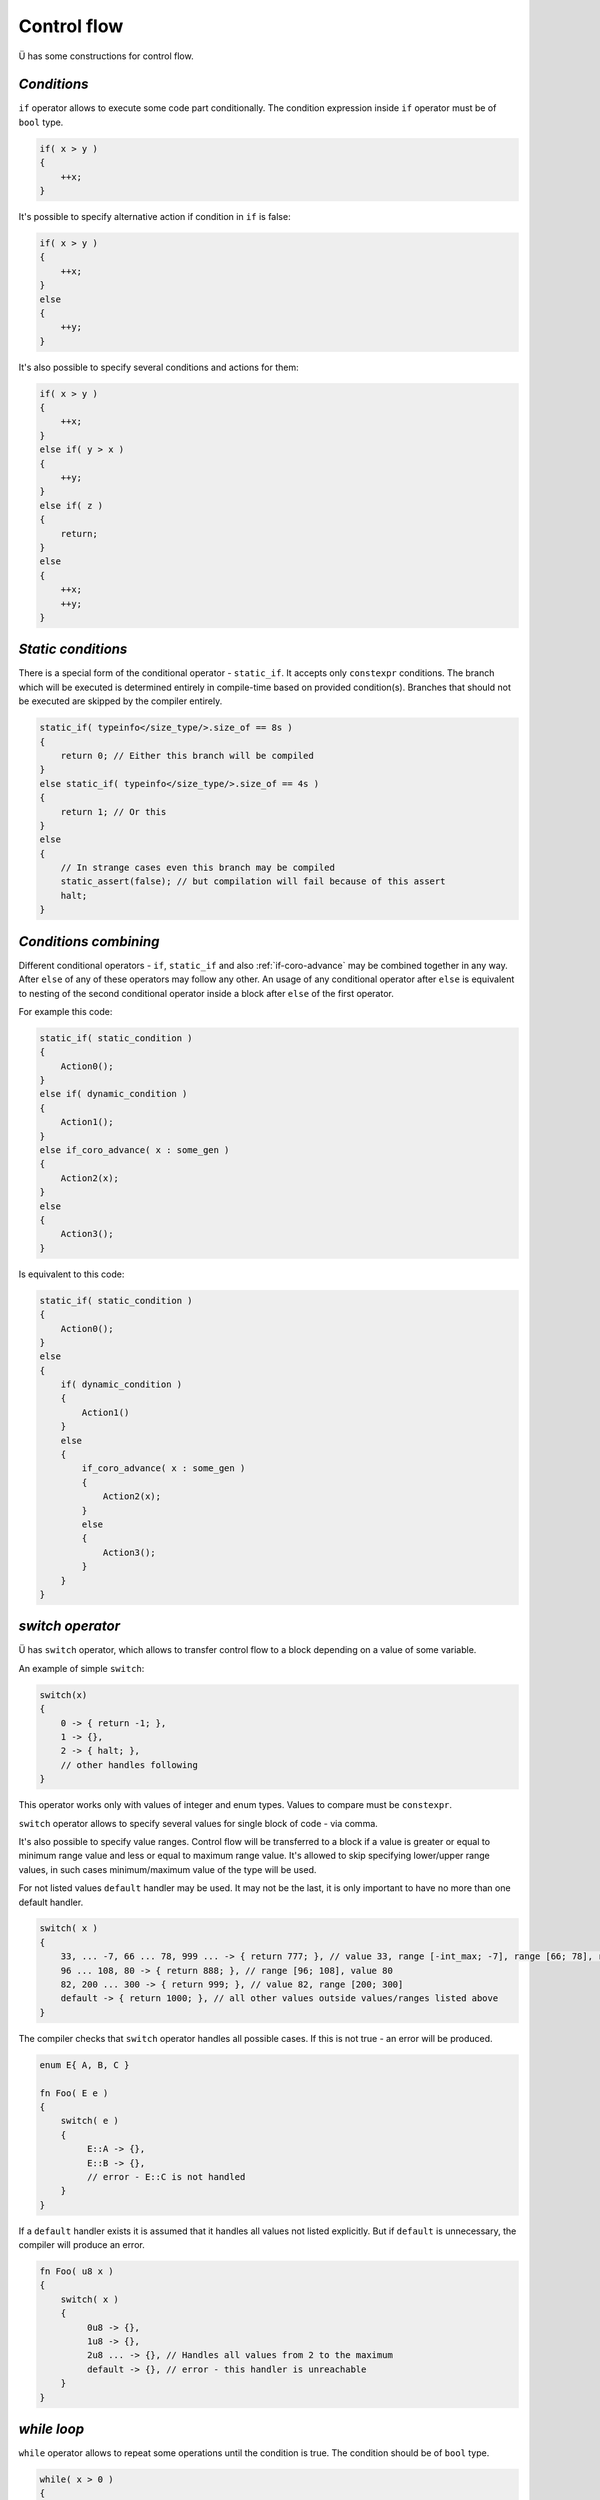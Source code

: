 Control flow
============

Ü has some constructions for control flow.

************
*Conditions*
************

``if`` operator allows to execute some code part conditionally.
The condition expression inside ``if`` operator must be of ``bool`` type.

.. code-block:: u_spr

   if( x > y )
   {
       ++x;
   }

It's possible to specify alternative action if condition in ``if`` is false:

.. code-block:: u_spr

   if( x > y )
   {
       ++x;
   }
   else
   {
       ++y;
   }

It's also possible to specify several conditions and actions for them:

.. code-block:: u_spr

   if( x > y )
   {
       ++x;
   }
   else if( y > x )
   {
       ++y;
   }
   else if( z )
   {
       return;
   }
   else
   {
       ++x;
       ++y;
   }

*******************
*Static conditions*
*******************

There is a special form of the conditional operator - ``static_if``.
It accepts only ``constexpr`` conditions.
The branch which will be executed is determined entirely in compile-time based on provided condition(s).
Branches that should not be executed are skipped by the compiler entirely.

.. code-block:: u_spr

   static_if( typeinfo</size_type/>.size_of == 8s )
   {
       return 0; // Either this branch will be compiled
   }
   else static_if( typeinfo</size_type/>.size_of == 4s )
   {
       return 1; // Or this
   }
   else
   {
       // In strange cases even this branch may be compiled
       static_assert(false); // but compilation will fail because of this assert
       halt;
   }

**********************
*Conditions combining*
**********************

Different conditional operators - ``if``, ``static_if`` and also :ref:`if-coro-advance` may be combined together in any way.
After ``else`` of any of these operators may follow any other.
An usage of any conditional operator after ``else`` is equivalent to nesting of the second conditional operator inside a block after ``else`` of the first operator.

For example this code:

.. code-block:: u_spr

   static_if( static_condition )
   {
       Action0();
   }
   else if( dynamic_condition )
   {
       Action1();
   }
   else if_coro_advance( x : some_gen )
   {
       Action2(x);
   }
   else
   {
       Action3();
   }

Is equivalent to this code:

.. code-block:: u_spr

   static_if( static_condition )
   {
       Action0();
   }
   else
   {
       if( dynamic_condition )
       {
           Action1()
       }
       else
       {
           if_coro_advance( x : some_gen )
           {
               Action2(x);
           }
           else
           {
               Action3();
           }
       }
   }


*****************
*switch operator*
*****************

Ü has ``switch`` operator, which allows to transfer control flow to a block depending on a value of some variable.

An example of simple ``switch``:

.. code-block:: u_spr

   switch(x)
   {
       0 -> { return -1; },
       1 -> {},
       2 -> { halt; },
       // other handles following
   }


This operator works only with values of integer and enum types.
Values to compare must be ``constexpr``.

``switch`` operator allows to specify several values for single block of code - via comma.

It's also possible to specify value ranges.
Control flow will be transferred to a block if a value is greater or equal to minimum range value and less or equal to maximum range value.
It's allowed to skip specifying lower/upper range values, in such cases minimum/maximum value of the type will be used.

For not listed values ``default`` handler may be used.
It may not be the last, it is only important to have no more than one default handler.

.. code-block:: u_spr

   switch( x )
   {
       33, ... -7, 66 ... 78, 999 ... -> { return 777; }, // value 33, range [-int_max; -7], range [66; 78], range [999; int_max]
       96 ... 108, 80 -> { return 888; }, // range [96; 108], value 80
       82, 200 ... 300 -> { return 999; }, // value 82, range [200; 300]
       default -> { return 1000; }, // all other values outside values/ranges listed above
   }

The compiler checks that ``switch`` operator handles all possible cases.
If this is not true - an error will be produced.

.. code-block:: u_spr

   enum E{ A, B, C }

   fn Foo( E e )
   {
       switch( e )
       {
            E::A -> {},
            E::B -> {},
            // error - E::C is not handled
       }
   }

If a ``default`` handler exists it is assumed that it handles all values not listed explicitly.
But if ``default`` is unnecessary, the compiler will produce an error.

.. code-block:: u_spr

   fn Foo( u8 x )
   {
       switch( x )
       {
            0u8 -> {},
            1u8 -> {},
            2u8 ... -> {}, // Handles all values from 2 to the maximum
            default -> {}, // error - this handler is unreachable
       }
   }


************
*while loop*
************

``while`` operator allows to repeat some operations until the condition is true.
The condition should be of ``bool`` type.

.. code-block:: u_spr

   while( x > 0 )
   {
       --x;
   }

It's possible to break from a loop early with usage of ``break`` operator:

.. code-block:: u_spr

   while( x > 0 )
   {
       x /= 5;
       if( x == 1 )
       {
           break;
       }
   }

It's also possible to continue to the next loop operation with usage of ``continue`` operator:

.. code-block:: u_spr

   while( x > 0 )
   {
       x /= 3;
       if( x == 5 )
       {
           continue;
       }
       --x;
   }


``while`` loop (and other loop kinds) may have a label (with usage of ``label`` keyword) and use it in ``break`` and ``continue`` operators.
This allows to continue to the next iteration of outer loop or break from it.

.. code-block:: u_spr

   while( Cond0() ) label outer
   {
       while( Cond1() )
       {
           if( Cond2() )
           {
               continue label outer; // continue outer loop
           }
           if( Cond3() )
           {
               break label outer; // break from outer loop
           }
       }
   }


**********
*for loop*
**********

There is also ``for`` loop in Ü, that is similar to such loop in C++.
It consists of three parts - variables declaration part, condition part, iteration part.
Parts are separated by ``;``.
Each part is optional.
If no condition is specified a loop is considered to be unconditional - ends only with ``break`` or ``return``.
``for`` loop allows to perform some actions always at the and of any iteration, each ``continue`` operator will jump to the iteration part.

``for`` loop examples:

.. code-block:: u_spr

   auto mut x= 0;
   for( auto mut i= 0; i < 10; ++i )  // Declare a variable via "auto"
   {
      x+= i * i;
   }

.. code-block:: u_spr

   auto mut x= 0;
   for( var i32 mut i= 0, mut j= 2; i < 5; ++i, j*= 2 ) // Declare variables via "var", more that one action in iteration part
   {
      x+= i * j;
   }

.. code-block:: u_spr

   for( auto mut i = 1; ; i <<= 1u ) // Unconditional loop
   {
      if( i < 0 ){ break; }
   }

.. code-block:: u_spr

   for( ; ; ) // A loop without any elements
   {
      break;
   }

.. code-block:: u_spr

   for( var u32 mut x= 0u; x < 100u; ++x )
   {
      if( SomeFunc(x) ){ continue; } // After "continue" "++x" will be executed
      SomeFunc2(x);
   }

*************
*Simple loop*
*************

Ü has simple unconditional loop - ``loop``
It is (almost) equivalent to the ``while`` loop with always true condition.
The only way to end this loop is to use ``break``, ``return`` or ``continue`` to some other outer loop.
There is a reason to use it in cases when a loop end/continue condition may be calculated only inside the body of the loop.

.. code-block:: u_spr

   loop
   {
      // Some code
      if( SomeCondition() )
      {
         break;
      }
   }

It's important to know that if ``loop`` has no ``break`` (for this loop) any code after this loop is considered to be unreachable.

.. code-block:: u_spr

   loop
   {
      if( SomeCondition() )
      {
         return;
      }
   }
   auto x = 0; // The compiler will produce here an error, because this code is unreachable.

**********************
*Return from function*
**********************

The execution of a function that returns no value ends when control flow reaches the end of the function.
But if it necessary to end it earlier, ``return`` operator may be used.

.. code-block:: u_spr

   fn Clamp( i32 &mut x )
   {
       if( x >= 0 )
       {
           return;
       }
       x= 0;
   }

Functions that return a value should always end with ``return`` with a value.
A type of ``return`` expression must be the same as function return type (or convertible to it).

.. code-block:: u_spr

   fn Add( i32 x, i32 y ) : i32
   {
       return x + y;
   }

The compiler ensures that a function returns always.
Otherwise an error will be generated.

.. code-block:: u_spr

   fn Clamp( i32 &mut x ) : bool
   {
       if( x >= 0 )
       {
           return false;
       }
       x= 0;
       // Error, function returns not always.
   }

.. code-block:: u_spr

   fn Clamp( i32 &mut x ) : bool
   {
       if( x >= 0 )
       {
           return false;
       }
       else
       {
           x= 0;
           return true;
       }
       // All ok - function always returns.
   }
